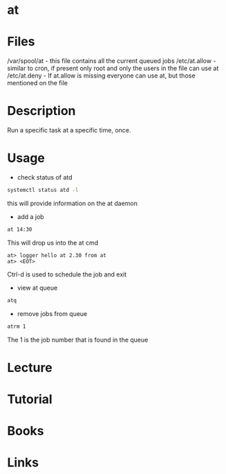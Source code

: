 #+TAGS: time cron at application_synchronization


* at
* Files
/var/spool/at - this file contains all the current queued jobs
/etc/at.allow - similar to cron, if present only root and only the users in the file can use at
/etc/at.deny  - If at.allow is missing everyone can use at, but those mentioned on the file
* Description
Run a specific task at a specific time, once.
* Usage
- check status of atd
#+BEGIN_SRC sh
systemctl status atd -l
#+END_SRC
this will provide information on the at daemon

- add a job
#+BEGIN_SRC sh
at 14:30
#+END_SRC
This will drop us into the at cmd
#+BEGIN_EXAMPLE
at> logger hello at 2.30 from at
at> <EOT>
#+END_EXAMPLE
Ctrl-d is used to schedule the job and exit

- view at queue
#+BEGIN_SRC sh
atq
#+END_SRC

- remove jobs from queue
#+BEGIN_SRC sh
atrm 1
#+END_SRC
The 1 is the job number that is found in the queue

* Lecture
* Tutorial
* Books
* Links
